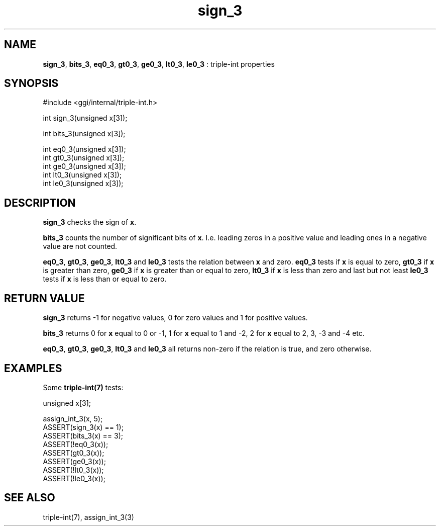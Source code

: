 .TH "sign_3" 3 "2005-08-30" "libggi-current" GGI
.SH NAME
\fBsign_3\fR, \fBbits_3\fR, \fBeq0_3\fR, \fBgt0_3\fR, \fBge0_3\fR, \fBlt0_3\fR, \fBle0_3\fR : triple-int properties
.SH SYNOPSIS
.nb
.nf
#include <ggi/internal/triple-int.h>

int sign_3(unsigned x[3]);

int bits_3(unsigned x[3]);

int eq0_3(unsigned x[3]);
int gt0_3(unsigned x[3]);
int ge0_3(unsigned x[3]);
int lt0_3(unsigned x[3]);
int le0_3(unsigned x[3]);
.fi

.SH DESCRIPTION
\fBsign_3\fR checks the sign of \fBx\fR.

\fBbits_3\fR counts the number of significant bits of \fBx\fR. I.e.
leading zeros in a positive value and leading ones in a negative value
are not counted.

\fBeq0_3\fR, \fBgt0_3\fR, \fBge0_3\fR, \fBlt0_3\fR and \fBle0_3\fR tests the relation
between \fBx\fR and zero. \fBeq0_3\fR tests if \fBx\fR is equal to zero, \fBgt0_3\fR if
\fBx\fR is greater than zero, \fBge0_3\fR if \fBx\fR is greater than or equal to
zero, \fBlt0_3\fR if \fBx\fR is less than zero and last but not least \fBle0_3\fR
tests if \fBx\fR is less than or equal to zero.
.SH RETURN VALUE
\fBsign_3\fR returns -1 for negative values, 0 for zero values and 1 for
positive values.

\fBbits_3\fR returns 0 for \fBx\fR equal to 0 or -1, 1 for \fBx\fR equal to 1 and
-2, 2 for \fBx\fR equal to 2, 3, -3 and -4 etc.

\fBeq0_3\fR, \fBgt0_3\fR, \fBge0_3\fR, \fBlt0_3\fR and \fBle0_3\fR all returns non-zero if
the relation is true, and zero otherwise.
.SH EXAMPLES
Some \fBtriple-int(7)\fR tests:

.nb
.nf
unsigned x[3];

assign_int_3(x, 5);
ASSERT(sign_3(x) == 1);
ASSERT(bits_3(x) == 3);
ASSERT(!eq0_3(x));
ASSERT(gt0_3(x));
ASSERT(ge0_3(x));
ASSERT(!lt0_3(x));
ASSERT(!le0_3(x));
.fi

.SH SEE ALSO
\f(CWtriple-int(7)\fR, \f(CWassign_int_3(3)\fR
